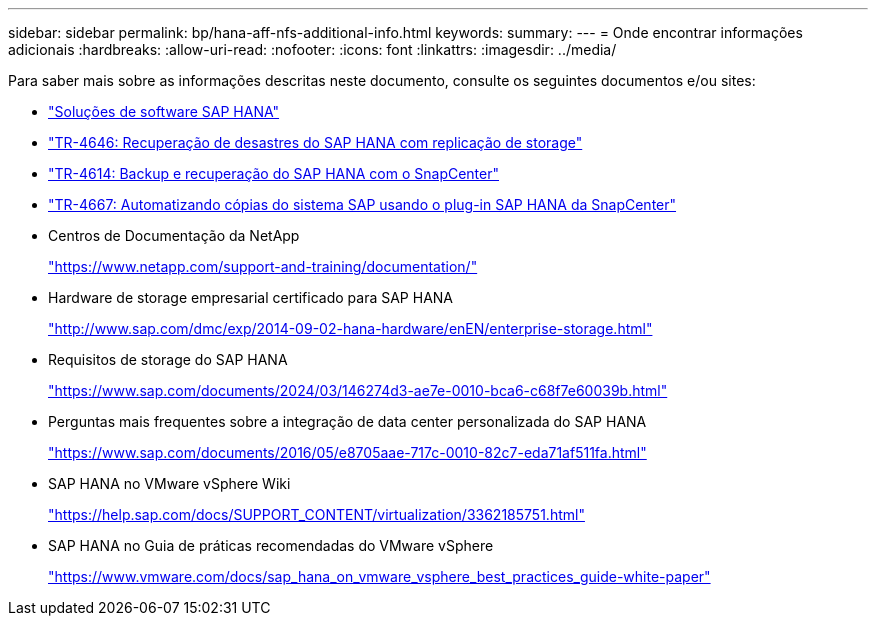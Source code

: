 ---
sidebar: sidebar 
permalink: bp/hana-aff-nfs-additional-info.html 
keywords:  
summary:  
---
= Onde encontrar informações adicionais
:hardbreaks:
:allow-uri-read: 
:nofooter: 
:icons: font
:linkattrs: 
:imagesdir: ../media/


[role="lead"]
Para saber mais sobre as informações descritas neste documento, consulte os seguintes documentos e/ou sites:

* link:../index.html["Soluções de software SAP HANA"]
* link:../backup/hana-dr-sr-pdf-link.html["TR-4646: Recuperação de desastres do SAP HANA com replicação de storage"]
* link:../backup/hana-br-scs-overview.html["TR-4614: Backup e recuperação do SAP HANA com o SnapCenter"]
* link:../lifecycle/sc-copy-clone-introduction.html["TR-4667: Automatizando cópias do sistema SAP usando o plug-in SAP HANA da SnapCenter"]
* Centros de Documentação da NetApp
+
https://www.netapp.com/support-and-training/documentation/["https://www.netapp.com/support-and-training/documentation/"^]

* Hardware de storage empresarial certificado para SAP HANA
+
http://www.sap.com/dmc/exp/2014-09-02-hana-hardware/enEN/enterprise-storage.html["http://www.sap.com/dmc/exp/2014-09-02-hana-hardware/enEN/enterprise-storage.html"^]

* Requisitos de storage do SAP HANA
+
https://www.sap.com/documents/2024/03/146274d3-ae7e-0010-bca6-c68f7e60039b.html["https://www.sap.com/documents/2024/03/146274d3-ae7e-0010-bca6-c68f7e60039b.html"^]

* Perguntas mais frequentes sobre a integração de data center personalizada do SAP HANA
+
https://www.sap.com/documents/2016/05/e8705aae-717c-0010-82c7-eda71af511fa.html["https://www.sap.com/documents/2016/05/e8705aae-717c-0010-82c7-eda71af511fa.html"^]

* SAP HANA no VMware vSphere Wiki
+
https://help.sap.com/docs/SUPPORT_CONTENT/virtualization/3362185751.html["https://help.sap.com/docs/SUPPORT_CONTENT/virtualization/3362185751.html"^]

* SAP HANA no Guia de práticas recomendadas do VMware vSphere
+
https://www.vmware.com/docs/sap_hana_on_vmware_vsphere_best_practices_guide-white-paper["https://www.vmware.com/docs/sap_hana_on_vmware_vsphere_best_practices_guide-white-paper"^]


